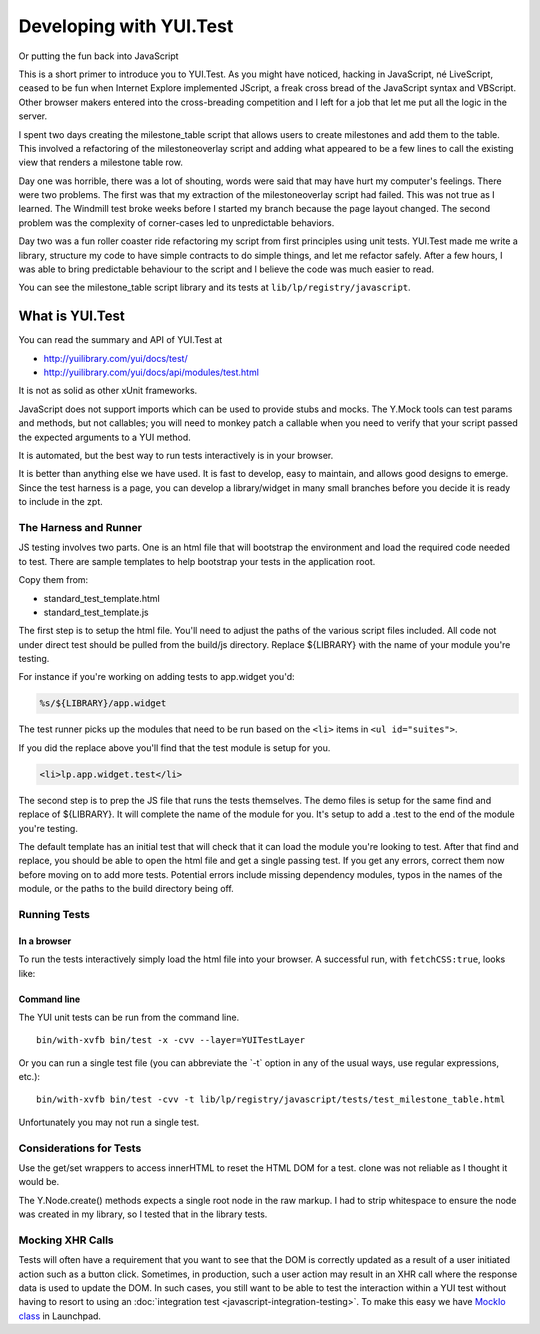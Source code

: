 Developing with YUI.Test
========================

Or putting the fun back into JavaScript

This is a short primer to introduce you to YUI.Test. As you might have
noticed, hacking in JavaScript, né LiveScript, ceased to be fun when
Internet Explore implemented JScript, a freak cross bread of the
JavaScript syntax and VBScript. Other browser makers entered into the
cross-breading competition and I left for a job that let me put all the
logic in the server.

I spent two days creating the milestone_table script that allows users
to create milestones and add them to the table. This involved a
refactoring of the milestoneoverlay script and adding what appeared to
be a few lines to call the existing view that renders a milestone table
row.

Day one was horrible, there was a lot of shouting, words were said that
may have hurt my computer's feelings. There were two problems. The first
was that my extraction of the milestoneoverlay script had failed. This
was not true as I learned. The Windmill test broke weeks before I
started my branch because the page layout changed. The second
problem was the complexity of corner-cases led to unpredictable
behaviors.

Day two was a fun roller coaster ride refactoring my script from first
principles using unit tests. YUI.Test made me write a library, structure
my code to have simple contracts to do simple things, and let me
refactor safely. After a few hours, I was able to bring predictable
behaviour to the script and I believe the code was much easier to read.

You can see the milestone_table script library and its tests at
``lib/lp/registry/javascript``.

What is YUI.Test
----------------

You can read the summary and API of YUI.Test at

-  http://yuilibrary.com/yui/docs/test/
-  http://yuilibrary.com/yui/docs/api/modules/test.html

It is not as solid as other xUnit frameworks.

JavaScript does not support imports which can be used to provide stubs and
mocks. The Y.Mock tools can test params and methods, but not callables; you
will need to monkey patch a callable when you need to verify that your script
passed the expected arguments to a YUI method.

It is automated, but the best way to run tests interactively is in your
browser.

It is better than anything else we have used. It is fast to develop,
easy to maintain, and allows good designs to emerge. Since the test
harness is a page, you can develop a library/widget in many small
branches before you decide it is ready to include in the zpt.

The Harness and Runner
~~~~~~~~~~~~~~~~~~~~~~

JS testing involves two parts. One is an html file that will bootstrap
the environment and load the required code needed to test. There are
sample templates to help bootstrap your tests in the application root.

Copy them from:

- standard_test_template.html
- standard_test_template.js

The first step is to setup the html file. You'll need to adjust the
paths of the various script files included. All code not under direct
test should be pulled from the build/js directory. Replace ${LIBRARY}
with the name of your module you're testing.

For instance if you're working on adding tests to app.widget you'd:

.. code::

    %s/${LIBRARY}/app.widget

The test runner picks up the modules that need to be run based on the ``<li>``
items in ``<ul id="suites">``.

If you did the replace above you'll find that the test module is setup for you.

.. code:: html

    <li>lp.app.widget.test</li>

The second step is to prep the JS file that runs the tests themselves.
The demo files is setup for the same find and replace of ${LIBRARY}. It
will complete the name of the module for you. It's setup to add a .test
to the end of the module you're testing.

The default template has an initial test that will check that it can
load the module you're looking to test. After that find and replace, you
should be able to open the html file and get a single passing test. If
you get any errors, correct them now before moving on to add more tests.
Potential errors include missing dependency modules, typos in the names
of the module, or the paths to the build directory being off.

Running Tests
~~~~~~~~~~~~~

In a browser
^^^^^^^^^^^^

To run the tests interactively simply load the html file into your
browser. A successful run, with ``fetchCSS:true``, looks like:

.. XXX: missing image

Command line
^^^^^^^^^^^^

The YUI unit tests can be run from the command line.

::

   bin/with-xvfb bin/test -x -cvv --layer=YUITestLayer

Or you can run a single test file (you can abbreviate the \`-t\` option
in any of the usual ways, use regular expressions, etc.):

::

   bin/with-xvfb bin/test -cvv -t lib/lp/registry/javascript/tests/test_milestone_table.html

Unfortunately you may not run a single test.

Considerations for Tests
~~~~~~~~~~~~~~~~~~~~~~~~

Use the get/set wrappers to access innerHTML to reset the HTML DOM for a
test. clone was not reliable as I thought it would be.

The Y.Node.create() methods expects a single root node in the raw
markup. I had to strip whitespace to ensure the node was created in my
library, so I tested that in the library tests.

Mocking XHR Calls
~~~~~~~~~~~~~~~~~

Tests will often have a requirement that you want to see that the DOM is
correctly updated as a result of a user initiated action such as a
button click. Sometimes, in production, such a user action may result in
an XHR call where the response data is used to update the DOM. In such
cases, you still want to be able to test the interaction within a YUI
test without having to resort to using an :doc:`integration
test <javascript-integration-testing>`. To make this easy we have
`MockIo class <JavascriptUnitTesting/MockIo>`__ in Launchpad.
